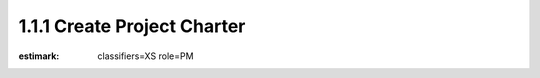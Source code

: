1.1.1 Create Project Charter
============================

:estimark:
    classifiers=XS
    role=PM
